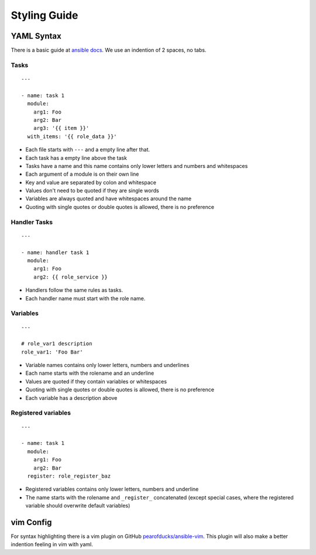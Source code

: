 =============
Styling Guide
=============

YAML Syntax
===========

There is a basic guide at `ansible docs
<http://docs.ansible.com/ansible/YAMLSyntax.html>`_.
We use an indention of 2 spaces, no tabs.

Tasks
-----
::

  ---

  - name: task 1
    module:
      arg1: Foo
      arg2: Bar
      arg3: '{{ item }}'
    with_items: '{{ role_data }}'

- Each file starts with ``---`` and a empty line after that.
- Each task has a empty line above the task
- Tasks have a name and this name contains only lower letters and numbers
  and whitespaces
- Each argument of a module is on their own line
- Key and value are separated by colon and whitespace
- Values don't need to be quoted if they are single words
- Variables are always quoted and have whitespaces around the name
- Quoting with single quotes or double quotes is allowed, there is no
  preference


Handler Tasks
-------------
::

  ---

  - name: handler task 1
    module:
      arg1: Foo
      arg2: {{ role_service }}

- Handlers follow the same rules as tasks.
- Each handler name must start with the role name.


Variables
---------
::

  ---

  # role_var1 description
  role_var1: 'Foo Bar'

- Variable names contains only lower letters, numbers and underlines
- Each name starts with the rolename and an underline
- Values are quoted if they contain variables or whitespaces
- Quoting with single quotes or double quotes is allowed, there is no
  preference
- Each variable has a description above


Registered variables
--------------------
::

  ---

  - name: task 1
    module:
      arg1: Foo
      arg2: Bar
    register: role_register_baz

- Registered variables contains only lower letters, numbers and underline
- The name starts with the rolename and ``_register_`` concatenated (except
  special cases, where the registered variable should overwrite default
  variables)


vim Config
==========

For syntax highlighting there is a vim plugin on GitHub
`pearofducks/ansible-vim <https://github.com/pearofducks/ansible-vim>`_.
This plugin will also make a better indention feeling in vim with yaml.


.. vim: set spell spelllang=en foldmethod=marker sw=2 ts=2 et wrap tw=76 :
